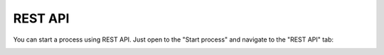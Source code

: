 REST API
========

You can start a process using REST API. Just open to the "Start process" and navigate to the "REST API" tab:

.. image:: ../../_static/img/user-guide/processes/forms-designer.png
    :alt: Forms designer